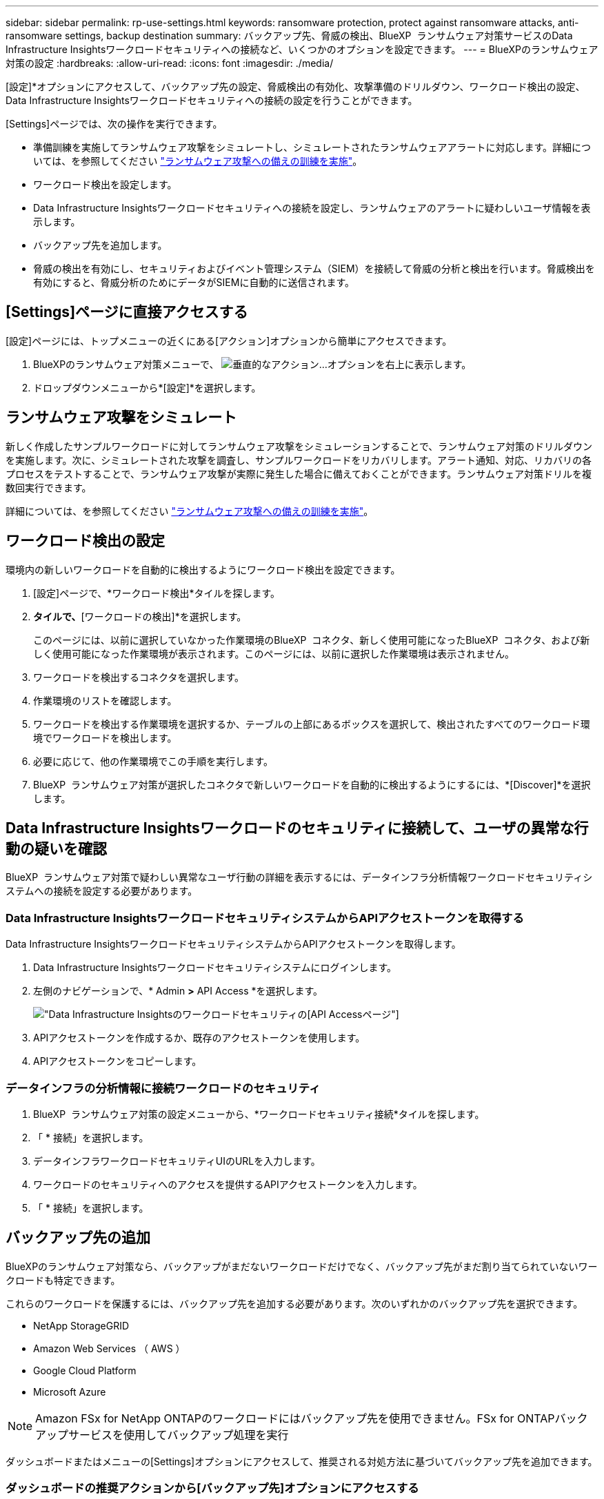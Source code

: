 ---
sidebar: sidebar 
permalink: rp-use-settings.html 
keywords: ransomware protection, protect against ransomware attacks, anti-ransomware settings, backup destination 
summary: バックアップ先、脅威の検出、BlueXP  ランサムウェア対策サービスのData Infrastructure Insightsワークロードセキュリティへの接続など、いくつかのオプションを設定できます。 
---
= BlueXPのランサムウェア対策の設定
:hardbreaks:
:allow-uri-read: 
:icons: font
:imagesdir: ./media/


[role="lead"]
[設定]*オプションにアクセスして、バックアップ先の設定、脅威検出の有効化、攻撃準備のドリルダウン、ワークロード検出の設定、Data Infrastructure Insightsワークロードセキュリティへの接続の設定を行うことができます。

[Settings]ページでは、次の操作を実行できます。

* 準備訓練を実施してランサムウェア攻撃をシミュレートし、シミュレートされたランサムウェアアラートに対応します。詳細については、を参照してください link:rp-start-simulate.html["ランサムウェア攻撃への備えの訓練を実施"]。
* ワークロード検出を設定します。
* Data Infrastructure Insightsワークロードセキュリティへの接続を設定し、ランサムウェアのアラートに疑わしいユーザ情報を表示します。
* バックアップ先を追加します。
* 脅威の検出を有効にし、セキュリティおよびイベント管理システム（SIEM）を接続して脅威の分析と検出を行います。脅威検出を有効にすると、脅威分析のためにデータがSIEMに自動的に送信されます。




== [Settings]ページに直接アクセスする

[設定]ページには、トップメニューの近くにある[アクション]オプションから簡単にアクセスできます。

. BlueXPのランサムウェア対策メニューで、 image:button-actions-vertical.png["垂直的なアクション"]...オプションを右上に表示します。
. ドロップダウンメニューから*[設定]*を選択します。




== ランサムウェア攻撃をシミュレート

新しく作成したサンプルワークロードに対してランサムウェア攻撃をシミュレーションすることで、ランサムウェア対策のドリルダウンを実施します。次に、シミュレートされた攻撃を調査し、サンプルワークロードをリカバリします。アラート通知、対応、リカバリの各プロセスをテストすることで、ランサムウェア攻撃が実際に発生した場合に備えておくことができます。ランサムウェア対策ドリルを複数回実行できます。

詳細については、を参照してください link:rp-start-simulate.html["ランサムウェア攻撃への備えの訓練を実施"]。



== ワークロード検出の設定

環境内の新しいワークロードを自動的に検出するようにワークロード検出を設定できます。

. [設定]ページで、*ワークロード検出*タイルを探します。
. [ワークロード検出]*タイルで、*[ワークロードの検出]*を選択します。
+
このページには、以前に選択していなかった作業環境のBlueXP  コネクタ、新しく使用可能になったBlueXP  コネクタ、および新しく使用可能になった作業環境が表示されます。このページには、以前に選択した作業環境は表示されません。

. ワークロードを検出するコネクタを選択します。
. 作業環境のリストを確認します。
. ワークロードを検出する作業環境を選択するか、テーブルの上部にあるボックスを選択して、検出されたすべてのワークロード環境でワークロードを検出します。
. 必要に応じて、他の作業環境でこの手順を実行します。
. BlueXP  ランサムウェア対策が選択したコネクタで新しいワークロードを自動的に検出するようにするには、*[Discover]*を選択します。




== Data Infrastructure Insightsワークロードのセキュリティに接続して、ユーザの異常な行動の疑いを確認

BlueXP  ランサムウェア対策で疑わしい異常なユーザ行動の詳細を表示するには、データインフラ分析情報ワークロードセキュリティシステムへの接続を設定する必要があります。



=== Data Infrastructure InsightsワークロードセキュリティシステムからAPIアクセストークンを取得する

Data Infrastructure InsightsワークロードセキュリティシステムからAPIアクセストークンを取得します。

. Data Infrastructure Insightsワークロードセキュリティシステムにログインします。
. 左側のナビゲーションで、* Admin *>* API Access *を選択します。
+
image:../media/screen-alerts-ci-api-access-token.png["Data Infrastructure Insightsのワークロードセキュリティの[API Access]ページ"]

. APIアクセストークンを作成するか、既存のアクセストークンを使用します。
. APIアクセストークンをコピーします。




=== データインフラの分析情報に接続ワークロードのセキュリティ

. BlueXP  ランサムウェア対策の設定メニューから、*ワークロードセキュリティ接続*タイルを探します。
. 「 * 接続」を選択します。
. データインフラワークロードセキュリティUIのURLを入力します。
. ワークロードのセキュリティへのアクセスを提供するAPIアクセストークンを入力します。
. 「 * 接続」を選択します。




== バックアップ先の追加

BlueXPのランサムウェア対策なら、バックアップがまだないワークロードだけでなく、バックアップ先がまだ割り当てられていないワークロードも特定できます。

これらのワークロードを保護するには、バックアップ先を追加する必要があります。次のいずれかのバックアップ先を選択できます。

* NetApp StorageGRID
* Amazon Web Services （ AWS ）
* Google Cloud Platform
* Microsoft Azure



NOTE: Amazon FSx for NetApp ONTAPのワークロードにはバックアップ先を使用できません。FSx for ONTAPバックアップサービスを使用してバックアップ処理を実行

ダッシュボードまたはメニューの[Settings]オプションにアクセスして、推奨される対処方法に基づいてバックアップ先を追加できます。



=== ダッシュボードの推奨アクションから[バックアップ先]オプションにアクセスする

ダッシュボードにはさまざまな推奨事項が表示されます。バックアップ先を設定することも推奨されます。

.手順
. BlueXPの左側のナビゲーションで、*[保護]*>*[Ransomware protection]*を選択します。
. ダッシュボードの推奨される操作ウィンドウを確認します。
+
image:screen-dashboard.png["ダッシュボードページ"]

. ダッシュボードで、「バックアップ先として<backup provider>を準備する」を推奨するために*[確認と修正]*を選択します。
. バックアッププロバイダに応じて手順を続行します。




=== バックアップ先としてのStorageGRIDの追加

NetApp StorageGRIDをバックアップ先として設定するには、次の情報を入力します。

.手順
. [設定]>[バックアップデスティネーション]*ページで、*[追加]*を選択します。
. バックアップ先の名前を入力します。
+
image:screen-settings-backup-destination.png["[バックアップデスティネーション]ページ"]

. 「* StorageGRID *」を選択します。
. 各設定の横にある下矢印を選択し、値を入力または選択します。
+
** *プロバイダ設定*：
+
*** 新しいバケットを作成するか、バックアップを保存する独自のバケットを使用します。
*** StorageGRIDゲートウェイノードの完全修飾ドメイン名、ポート、StorageGRIDアクセスキー、シークレットキーのクレデンシャル。


** *ネットワーク*：IPspaceを選択します。
+
*** IPspaceは、バックアップするボリュームが配置されているクラスタです。この IPspace のクラスタ間 LIF には、アウトバウンドのインターネットアクセスが必要です。




. 「 * 追加」を選択します。


.結果
新しいバックアップ先がバックアップ先のリストに追加されます。

image:screen-settings-backup-destinations-list2.png["[Backup destinations]ページの[Settings]オプション"]



=== バックアップ先としてAmazon Web Servicesを追加

バックアップ先としてAWSを設定するには、次の情報を入力します。

BlueXPでのAWSストレージの管理の詳細については、 https://docs.netapp.com/us-en/bluexp-setup-admin/task-viewing-amazon-s3.html["Amazon S3バケットを管理します"^]。

.手順
. [設定]>[バックアップデスティネーション]*ページで、*[追加]*を選択します。
. バックアップ先の名前を入力します。
+
image:screen-settings-backup-destination.png["[バックアップデスティネーション]ページ"]

. Amazon Web Servicesを選択します。
. 各設定の横にある下矢印を選択し、値を入力または選択します。
+
** *プロバイダ設定*：
+
*** 新しいバケットを作成し、BlueXPに既存のバケットがある場合は既存のバケットを選択するか、バックアップを格納する独自のバケットを使用します。
*** AWSクレデンシャル用のAWSアカウント、リージョン、アクセスキー、シークレットキー
+
https://docs.netapp.com/us-en/bluexp-s3-storage/task-add-s3-bucket.html["独自のバケットを使用する場合は、S3バケットの追加を参照してください。"^]。



** *暗号化*：新しいS3バケットを作成する場合は、プロバイダから提供された暗号化キー情報を入力します。既存のバケットを選択した場合は、暗号化情報がすでに表示されています。
+
バケット内のデータは、デフォルトでAWSが管理するキーを使用して暗号化されます。AWSで管理されるキーを引き続き使用することも、独自のキーを使用してデータの暗号化を管理することもできます。

** *ネットワーク*：IPspaceとプライベートエンドポイントを使用するかどうかを選択します。
+
*** IPspaceは、バックアップするボリュームが配置されているクラスタです。この IPspace のクラスタ間 LIF には、アウトバウンドのインターネットアクセスが必要です。
*** 必要に応じて、以前に設定したAWSプライベートエンドポイント（PrivateLink）を使用するかどうかを選択します。
+
AWS PrivateLinkを使用する場合は、を参照してください。 https://docs.aws.amazon.com/AmazonS3/latest/userguide/privatelink-interface-endpoints.html["Amazon S3用のAWS PrivateLink"^]。



** *バックアップロック*：バックアップが変更または削除されないようにサービスで保護するかどうかを選択します。このオプションは、NetApp DataLockテクノロジを使用します。各バックアップは、保持期間中（最低30日間）、および最大14日間のバッファ期間中にロックされます。
+

CAUTION: ここでバックアップロックの設定を行う場合は、バックアップ先の設定後に設定を変更することはできません。

+
*** *ガバナンスモード*：特定のユーザ（s3：BypassGovernanceRetention権限を持つ）は、保持期間中に保護されたファイルを上書きまたは削除できます。
*** *準拠モード*：保持期間中は、保護されたバックアップファイルを上書きまたは削除することはできません。




. 「 * 追加」を選択します。


.結果
新しいバックアップ先がバックアップ先のリストに追加されます。

image:screen-settings-backup-destinations-list2.png["[Backup destinations]ページの[Settings]オプション"]



=== バックアップ先としてGoogle Cloud Platformを追加

バックアップ先としてGoogle Cloud Platform（GCP）を設定するには、次の情報を入力します。

BlueXP  でのGCPストレージの管理の詳細については、を参照してください https://docs.netapp.com/us-en/bluexp-setup-admin/concept-install-options-google.html["Google Cloudでのコネクタのインストールオプション"^]。

.手順
. [設定]>[バックアップデスティネーション]*ページで、*[追加]*を選択します。
. バックアップ先の名前を入力します。
+
image:screen-settings-backup-destination-gcp.png["[バックアップデスティネーション]ページ"]

. [* Google Cloud Platform*]を選択します。
. 各設定の横にある下矢印を選択し、値を入力または選択します。
+
** *プロバイダ設定*：
+
*** 新しいバケットを作成します。アクセスキーとシークレットキーを入力します。
*** Google Cloud Platformのプロジェクトとリージョンを入力または選択します。


** *暗号化*：新しいバケットを作成する場合は、プロバイダから提供された暗号化キー情報を入力します。既存のバケットを選択した場合は、暗号化情報がすでに表示されています。
+
バケット内のデータは、デフォルトでGoogleが管理するキーで暗号化されます。Googleで管理されているキーを引き続き使用できます。

** *ネットワーク*：IPspaceとプライベートエンドポイントを使用するかどうかを選択します。
+
*** IPspaceは、バックアップするボリュームが配置されているクラスタです。この IPspace のクラスタ間 LIF には、アウトバウンドのインターネットアクセスが必要です。
*** 必要に応じて、以前に設定したGCPプライベートエンドポイント（PrivateLink）を使用するかどうかを選択します。




. 「 * 追加」を選択します。


.結果
新しいバックアップ先がバックアップ先のリストに追加されます。



=== バックアップ先としてMicrosoft Azureを追加

Azureをバックアップ先として設定するには、次の情報を入力します。

BlueXPでAzureクレデンシャルとマーケットプレイスサブスクリプションを管理する方法の詳細については、 https://docs.netapp.com/us-en/bluexp-setup-admin/task-adding-azure-accounts.html["Azureクレデンシャルとマーケットプレイスサブスクリプションを管理"^]。

.手順
. [設定]>[バックアップデスティネーション]*ページで、*[追加]*を選択します。
. バックアップ先の名前を入力します。
+
image:screen-settings-backup-destination.png["[バックアップデスティネーション]ページ"]

. 「 * Azure * 」を選択します。
. 各設定の横にある下矢印を選択し、値を入力または選択します。
+
** *プロバイダ設定*：
+
*** 新しいストレージアカウントを作成します。BlueXPにすでにストレージアカウントがある場合は既存のアカウントを選択するか、バックアップを保存する独自のストレージアカウントを使用します。
*** Azureクレデンシャル用のAzureサブスクリプション、リージョン、リソースグループ
+
https://docs.netapp.com/us-en/bluexp-blob-storage/task-add-blob-storage.html["独自のストレージアカウントを使用する場合は、「Azure BLOBストレージアカウントの追加」を参照してください。"^]。



** *暗号化*：新しいストレージアカウントを作成する場合は、プロバイダから提供された暗号化キー情報を入力します。既存のアカウントを選択した場合は、暗号化情報がすでに使用可能です。
+
デフォルトでは、アカウント内のデータはMicrosoftが管理するキーで暗号化されます。Microsoftが管理するキーを引き続き使用することも、独自のキーを使用してデータの暗号化を管理することもできます。

** *ネットワーク*：IPspaceとプライベートエンドポイントを使用するかどうかを選択します。
+
*** IPspaceは、バックアップするボリュームが配置されているクラスタです。この IPspace のクラスタ間 LIF には、アウトバウンドのインターネットアクセスが必要です。
*** 必要に応じて、以前に設定したAzureプライベートエンドポイントを使用するかどうかを選択します。
+
Azure PrivateLinkを使用する場合は、を参照してください。 https://azure.microsoft.com/en-us/products/private-link/["Azure PrivateLink"^]。





. 「 * 追加」を選択します。


.結果
新しいバックアップ先がバックアップ先のリストに追加されます。

image:screen-settings-backup-destinations-list2.png["[Backup destinations]ページの[Settings]オプション"]



== 脅威検出を有効にする

セキュリティおよびイベント管理システム（SIEM）にデータを自動的に送信して、脅威の分析と検出を行うことができます。SIEMとして、AWS Security Hub、Microsoft Sentinel、Splunk Cloudを選択できます。

BlueXP  ランサムウェア対策でSIEMを有効にする前に、SIEMシステムを設定する必要があります。



=== 脅威検出のためのAWS Security Hubの設定

BlueXP  ランサムウェア対策でAWSセキュリティハブを有効にする前に、AWSセキュリティハブで次の手順を実行する必要があります。

* AWS Security Hubで権限を設定します。
* AWS Security Hubで認証アクセスキーとシークレットキーを設定します。（これらの手順はここでは説明しません）。


.AWS Security Hubで権限を設定する手順
. AWS IAMコンソール*に移動します。
. [ポリシー]*を選択します。
. JSON形式の次のコードを使用してポリシーを作成します。
+
[listing]
----
{
  "Version": "2012-10-17",
  "Statement": [
    {
      "Sid": "NetAppSecurityHubFindings",
      "Effect": "Allow",
      "Action": [
        "securityhub:BatchImportFindings",
        "securityhub:BatchUpdateFindings"
      ],
      "Resource": [
        "arn:aws:securityhub:*:*:product/*/default",
        "arn:aws:securityhub:*:*:hub/default"
      ]
    }
  ]
}
----




=== 脅威検出のためのMicrosoft Sentinelの設定

BlueXP  ランサムウェア対策でMicrosoft Sentinelを有効にする前に、Microsoft Sentinelで次の大まかな手順を実行する必要があります。

* * 前提条件 *
+
** Microsoft Sentinelを有効にします。
** Microsoft Sentinelでカスタムロールを作成します。


* *登録*
+
** BlueXP  ランサムウェア対策を登録して、Microsoft Sentinelからイベントを受信します。
** 登録用のシークレットを作成します。


* *権限*：アプリケーションに権限を割り当てます。
* *認証*：アプリケーションの認証クレデンシャルを入力します。


.Microsoft Sentinelを有効にする手順
. Microsoft Sentinelにアクセスします。
. ログ分析ワークスペース*を作成します。
. 作成したLog AnalyticsワークスペースをMicrosoft Sentinelで使用できるようにします。


.Microsoft Sentinelでカスタムロールを作成する手順
. Microsoft Sentinelにアクセスします。
. [サブスクリプション]*>*[アクセス制御（IAM）]*を選択します。
. カスタムロール名を入力します。BlueXP  Ransomware Protection Sentinel Configurator *という名前を使用します。
. 以下のJSONをコピーして* JSON *タブに貼り付けます。
+
[listing]
----
{
  "roleName": "BlueXP Ransomware Protection Sentinel Configurator",
  "description": "",
  "assignableScopes":["/subscriptions/{subscription_id}"],
  "permissions": [

  ]
}
----
. 設定を確認して保存します。


.BlueXP  ランサムウェア対策を登録してMicrosoft Sentinelからイベントを受信する手順
. Microsoft Sentinelにアクセスします。
. * Entra ID *>* Applications *>* App registrations *を選択します。
. アプリケーションの*表示名*に「* BlueXP  ransomware protection *」と入力します。
. [サポートされているアカウントタイプ]フィールドで、*[この組織ディレクトリ内のアカウントのみ]*を選択します。
. イベントがプッシュされる*デフォルトインデックス*を選択します。
. [* Review （レビュー） ] を選択します
. [登録]*を選択して設定を保存します。
+
登録後、Microsoft Entra管理センターにアプリケーションの[概要]ペインが表示されます。



.登録用のシークレットを作成する手順
. Microsoft Sentinelにアクセスします。
. *証明書とシークレット*>*クライアントシークレット*>*新しいクライアントシークレット*を選択します。
. アプリケーションシークレットの説明を追加します。
. シークレットの*有効期限*を選択するか、カスタムの有効期限を指定します。
+

TIP: クライアントシークレットのライフタイムは2年（24か月）以下に制限されています。Microsoftでは、有効期限の値を12か月未満に設定することを推奨しています。

. [追加]*を選択してシークレットを作成します。
. 認証ステップで使用するシークレットを記録します。このページから移動すると、シークレットは再び表示されなくなります。


.アプリケーションに権限を割り当てる手順
. Microsoft Sentinelにアクセスします。
. [サブスクリプション]*>*[アクセス制御（IAM）]*を選択します。
. [追加]*>*[ロール割り当ての追加]*を選択します。
. [権限を持つ管理者のロール]*フィールドで、*[ BlueXP  Ransomware Protection Sentinel Configurator]*を選択します。
+

TIP: これは、前の手順で作成したカスタムロールです。

. 「 * 次へ * 」を選択します。
. [アクセスの割り当て先]フィールドで、*[ユーザー、グループ、またはサービスプリンシパル]*を選択します。
. [メンバーの選択]*を選択します。次に、* BlueXP  Ransomware Protection Sentinel Configurator *を選択します。
. 「 * 次へ * 」を選択します。
. [ユーザが実行できる操作]*[フェルド]で、*[ユーザに権限のある管理者ロールを除くすべてのロールの割り当てを許可する][所有者、UAA、RBAC（推奨）]*を選択します。
. 「 * 次へ * 」を選択します。
. [確認して割り当て]*を選択して権限を割り当てます。


.アプリケーションの認証クレデンシャルを入力する手順
. Microsoft Sentinelにアクセスします。
. クレデンシャルを入力します。
+
.. テナントID、クライアントアプリケーションID、およびクライアントアプリケーションシークレットを入力します。
.. [* Authenticate] をクリックします。
+

NOTE: 認証に成功すると、「authenticated」メッセージが表示されます。



. アプリケーションのLog Analyticsワークスペースの詳細を入力します。
+
.. サブスクリプションID、リソースグループ、およびLog Analyticsワークスペースを選択します。






=== 脅威検出のためのSplunk Cloudの設定

BlueXP  ランサムウェア対策でSplunk Cloudを有効にする前に、Splunk Cloudで次の手順を実行する必要があります。

* Splunk CloudのHTTPイベントコレクタがBlueXP  からHTTPまたはHTTPS経由でイベントデータを受信できるようにします。
* Splunk Cloudでイベントコレクタトークンを作成します。


.SplunkでHTTPイベントコレクタを有効にする手順
. Splunk Cloudに移動します。
. [設定]*>*[データ入力]*を選択します。
. [HTTP Event Collector]*>*[Global Settings]*を選択します。
. [すべてのトークン]トグルで、*[有効]*を選択します。
. イベントコレクタがHTTPではなくHTTPSで待ち受けて通信するようにするには、* SSLを有効にする*を選択します。
. HTTP Event Collectorのポートを* HTTP Port Number *に入力します。


.Splunkでイベントコレクタトークンを作成する手順
. Splunk Cloudに移動します。
. [設定]*>*[データの追加]*を選択します。
. * Monitor *>* HTTP Event Collector *を選択します。
. トークンの名前を入力し、* Next *を選択します。
. イベントがプッシュされる*デフォルトインデックス*を選択し、*レビュー*を選択します。
. エンドポイントの設定がすべて正しいことを確認し、*[送信]*を選択します。
. トークンをコピーして別のドキュメントに貼り付け、認証手順の準備をします。




=== SIEMをBlueXP  ランサムウェア対策に接続

SIEMを有効にすると、BlueXP  ランサムウェア対策からSIEMサーバにデータが送信され、脅威の分析とレポートが作成されます。

.手順
. BlueXP  メニューから、* Protection *>* Ransomware protection *を選択します。
. BlueXPのランサムウェア対策メニューで、 image:button-actions-vertical.png["垂直的なアクション"]...オプションを右上に表示します。
. [設定]*を選択します。
+
[Settings]ページが表示されます。

+
image:screen-settings2.png["[Settings]ページ"]

. [設定]ページで、SIEM接続タイルの*[接続]*を選択します。
+
image:screen-settings-threat-detection-3options.png["[Enable Threat Detection Details]ページ"]

. SIEMシステムのいずれかを選択します。
. AWS Security HubまたはSplunk Cloudで設定したトークンと認証の詳細を入力します。
+

NOTE: 入力する情報は、選択したSIEMによって異なります。

. [ 有効 ] を選択します。
+
[設定]ページに[接続済み]と表示されます。


